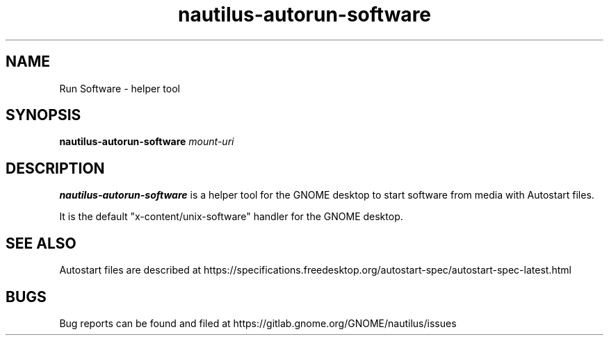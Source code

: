 .TH nautilus-autorun-software 1 "3 July 2019"

.SH NAME
Run Software \- helper tool

.SH SYNOPSIS
.B nautilus-autorun-software
.RI "" "mount-uri"
.br

.SH DESCRIPTION
.B nautilus-autorun-software
is a helper tool for the GNOME desktop to start software from media with
Autostart files.
.br

It is the default "x-content/unix-software" handler for the GNOME desktop.
.br

.SH SEE ALSO
Autostart files are described at
https://specifications.freedesktop.org/autostart-spec/autostart-spec-latest.html

.SH BUGS
Bug reports can be found and filed at
https://gitlab.gnome.org/GNOME/nautilus/issues
